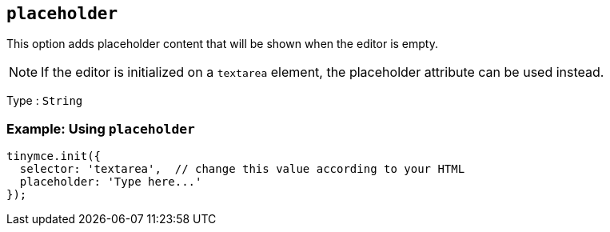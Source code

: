 [[placeholder]]
== `+placeholder+`

This option adds placeholder content that will be shown when the editor is empty.

NOTE: If the editor is initialized on a `+textarea+` element, the placeholder attribute can be used instead.

Type : `+String+`

=== Example: Using `+placeholder+`

[source,js]
----
tinymce.init({
  selector: 'textarea',  // change this value according to your HTML
  placeholder: 'Type here...'
});
----
